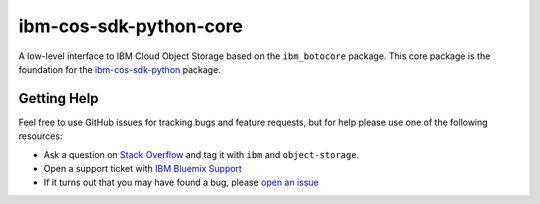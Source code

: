 ibm-cos-sdk-python-core
========


A low-level interface to IBM Cloud Object Storage based on the ``ibm_botocore`` package. This
core package is the foundation for the
`ibm-cos-sdk-python <https://github.com/ibm/ibm-cos-sdk-python>`__ package.


.. Documentation
.. -------------
.. Documentation for ``ibm-cos-sdk-python-core`` can be found `here <https://ibm.github.io/ibm-cos-sdk-python-core/>`__.


Getting Help
------------

Feel free to use GitHub issues for tracking bugs and feature requests, but for help please use one of the following resources:

* Ask a question on `Stack Overflow <https://stackoverflow.com/>`__ and tag it with ``ibm`` and ``object-storage``.
* Open a support ticket with `IBM Bluemix Support <https://support.ng.bluemix.net/gethelp/>`__
* If it turns out that you may have found a bug, please `open an issue <https://github.com/ibm/ibm-cos-sdk-python-core/issues/new>`__
